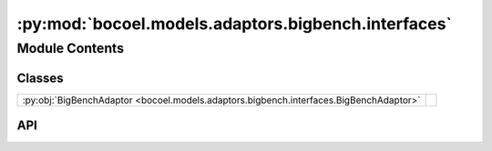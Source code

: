 :py:mod:`bocoel.models.adaptors.bigbench.interfaces`
====================================================

.. py:module:: bocoel.models.adaptors.bigbench.interfaces

.. autodoc2-docstring:: bocoel.models.adaptors.bigbench.interfaces
   :allowtitles:

Module Contents
---------------

Classes
~~~~~~~

.. list-table::
   :class: autosummary longtable
   :align: left

   * - :py:obj:`BigBenchAdaptor <bocoel.models.adaptors.bigbench.interfaces.BigBenchAdaptor>`
     -

API
~~~

.. py:class:: BigBenchAdaptor
   :canonical: bocoel.models.adaptors.bigbench.interfaces.BigBenchAdaptor

   Bases: :py:obj:`bocoel.models.adaptors.interfaces.adaptors.Adaptor`, :py:obj:`typing.Protocol`

   .. py:attribute:: _score_fn
      :canonical: bocoel.models.adaptors.bigbench.interfaces.BigBenchAdaptor._score_fn
      :type: bocoel.models.scores.Score
      :value: None

      .. autodoc2-docstring:: bocoel.models.adaptors.bigbench.interfaces.BigBenchAdaptor._score_fn
